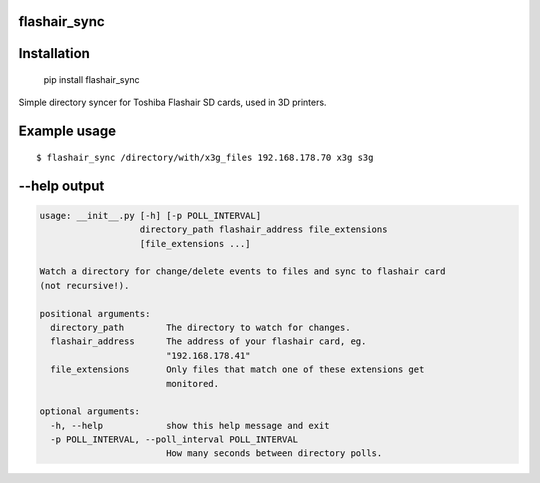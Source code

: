 flashair_sync
-------------

Installation
------------

    pip install flashair_sync


Simple directory syncer for Toshiba Flashair SD cards, used in 3D printers.

Example usage
-------------

::

    $ flashair_sync /directory/with/x3g_files 192.168.178.70 x3g s3g


--help output
-------------

.. code-block::

    usage: __init__.py [-h] [-p POLL_INTERVAL]
                       directory_path flashair_address file_extensions
                       [file_extensions ...]

    Watch a directory for change/delete events to files and sync to flashair card
    (not recursive!).

    positional arguments:
      directory_path        The directory to watch for changes.
      flashair_address      The address of your flashair card, eg.
                            "192.168.178.41"
      file_extensions       Only files that match one of these extensions get
                            monitored.

    optional arguments:
      -h, --help            show this help message and exit
      -p POLL_INTERVAL, --poll_interval POLL_INTERVAL
                            How many seconds between directory polls.
